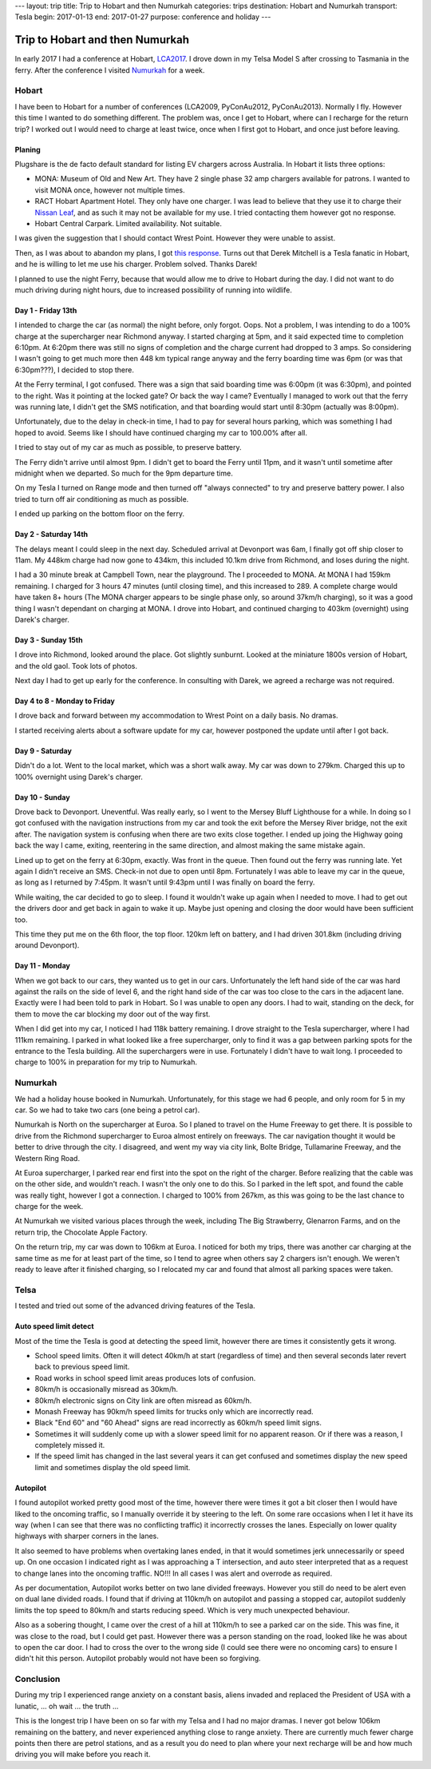 ---
layout: trip
title: Trip to Hobart and then Numurkah
categories: trips
destination: Hobart and Numurkah
transport: Tesla
begin: 2017-01-13
end: 2017-01-27
purpose: conference and holiday
---

Trip to Hobart and then Numurkah
================================
In early 2017 I had a conference at Hobart, `LCA2017 <http://linux.conf.au/>`_.
I drove down in my Telsa Model S after crossing to Tasmania in the ferry.
After the conference I visited `Numurkah
<https://hcg.vponline.com.au/resort/profile.aspx?ResortID=16>`_ for a week.

Hobart
------
I have been to Hobart for a number of conferences (LCA2009, PyConAu2012,
PyConAu2013). Normally I fly. However this time I wanted to do something
different.  The problem was, once I get to Hobart, where can I recharge for the
return trip? I worked out I would need to charge at least twice, once
when I first got to Hobart, and once just before leaving.

Planing
~~~~~~~
Plugshare is the de facto default standard for listing EV chargers across
Australia. In Hobart it lists three options:

* MONA: Museum of Old and New Art. They have 2 single phase 32 amp chargers
  available for patrons. I wanted to visit MONA once, however not multiple
  times.

* RACT Hobart Apartment Hotel. They only have one charger. I was lead to
  believe that they use it to charge their `Nissan Leaf
  <https://teslamotorsclub.com/tmc/posts/1667760/>`_, and as such it may not be
  available for my use. I tried contacting them however got no response.

* Hobart Central Carpark. Limited availability. Not suitable.

I was given the suggestion that I should contact Wrest Point. However
they were unable to assist.

Then, as I was about to abandon my plans, I got `this response
<https://teslamotorsclub.com/tmc/posts/1767120/>`_. Turns out that Derek
Mitchell is a Tesla fanatic in Hobart, and he is willing to let me use his
charger. Problem solved. Thanks Darek!

I planned to use the night Ferry, because that would allow me to drive to
Hobart during the day. I did not want to do much driving during night hours,
due to increased possibility of running into wildlife.

Day 1 - Friday 13th
~~~~~~~~~~~~~~~~~~~
I intended to charge the car (as normal) the night before, only forgot. Oops.
Not a problem, I was intending to do a 100% charge at the supercharger
near Richmond anyway. I started charging at 5pm, and it said expected
time to completion 6:10pm. At 6:20pm there was still no signs of completion
and the charge current had dropped to 3 amps. So considering I wasn't going
to get much more then 448 km typical range anyway and the ferry boarding time
was 6pm (or was that 6:30pm???), I decided to stop there.

At the Ferry terminal, I got confused. There was a sign that said boarding time
was 6:00pm (it was 6:30pm), and pointed to the right. Was it pointing at the
locked gate? Or back the way I came? Eventually I managed to work out that the
ferry was running late, I didn't get the SMS notification, and that boarding
would start until 8:30pm (actually was 8:00pm).

Unfortunately, due to the delay in check-in time, I had to pay for several hours
parking, which was something I had hoped to avoid. Seems like I should have
continued charging my car to 100.00% after all.

I tried to stay out of my car as much as possible, to preserve battery.

The Ferry didn't arrive until almost 9pm. I didn't get to board the Ferry until
11pm, and it wasn't until sometime after midnight when we departed. So much for
the 9pm departure time.

On my Tesla I turned on Range mode and then turned off "always connected" to
try and preserve battery power. I also tried to turn off air conditioning as
much as possible.

I ended up parking on the bottom floor on the ferry.

Day 2 - Saturday 14th
~~~~~~~~~~~~~~~~~~~~~
The delays meant I could sleep in the next day. Scheduled arrival at Devonport
was 6am, I finally got off ship closer to 11am. My 448km charge had now gone to
434km, this included 10.1km drive from Richmond, and loses during the night.

I had a 30 minute break at Campbell Town, near the playground. The I proceeded
to MONA. At MONA I had 159km remaining. I charged for 3 hours 47 minutes (until
closing time), and this increased to 289. A complete charge would have taken 8+
hours (The MONA charger appears to be single phase only, so around 37km/h
charging), so it was a good thing I wasn't dependant on charging at MONA. I
drove into Hobart, and continued charging to 403km (overnight) using Darek's
charger.

Day 3 - Sunday 15th
~~~~~~~~~~~~~~~~~~~
I drove into Richmond, looked around the place. Got slightly sunburnt. Looked
at the miniature 1800s version of Hobart, and the old gaol. Took lots of
photos.

Next day I had to get up early for the conference. In consulting with Darek, we
agreed a recharge was not required.

Day 4 to 8 - Monday to Friday
~~~~~~~~~~~~~~~~~~~~~~~~~~~~~
I drove back and forward between my accommodation to Wrest Point on a daily
basis. No dramas.

I started receiving alerts about a software update for my car, however postponed
the update until after I got back.

Day 9 - Saturday
~~~~~~~~~~~~~~~~
Didn't do a lot. Went to the local market, which was a short walk away. My car
was down to 279km. Charged this up to 100% overnight using Darek's charger.

Day 10 - Sunday
~~~~~~~~~~~~~~~~
Drove back to Devonport. Uneventful. Was really early, so I went to the Mersey
Bluff Lighthouse for a while. In doing so I got confused with the navigation
instructions from my car and took the exit before the Mersey River bridge, not
the exit after. The navigation system is confusing when there are two exits
close together. I ended up joing the Highway going back the way I came,
exiting, reentering in the same direction, and almost making the same mistake
again.

Lined up to get on the ferry at 6:30pm, exactly. Was front in the queue. Then
found out the ferry was running late. Yet again I didn't receive an SMS.
Check-in not due to open until 8pm.  Fortunately I was able to leave my car in
the queue, as long as I returned by 7:45pm. It wasn't until 9:43pm until I was
finally on board the ferry.

While waiting, the car decided to go to sleep. I found it wouldn't wake up
again when I needed to move. I had to get out the drivers door and get back in
again to wake it up. Maybe just opening and closing the door would have been
sufficient too.

This time they put me on the 6th floor, the top floor. 120km left on battery,
and I had driven 301.8km (including driving around Devonport).

Day 11 - Monday
~~~~~~~~~~~~~~~
When we got back to our cars, they wanted us to get in our cars. Unfortunately
the left hand side of the car was hard against the rails on the side of level
6, and the right hand side of the car was too close to the cars in the adjacent
lane. Exactly were I had been told to park in Hobart. So I was unable to open
any doors. I had to wait, standing on the deck, for them to move the car
blocking my door out of the way first.

When I did get into my car, I noticed I had 118k battery remaining. I drove
straight to the Tesla supercharger, where I had 111km remaining. I parked
in what looked like a free supercharger, only to find it was a gap between
parking spots for the entrance to the Tesla building. All the superchargers
were in use. Fortunately I didn't have to wait long. I proceeded to charge
to 100% in preparation for my trip to Numurkah.


Numurkah
--------
We had a holiday house booked in Numurkah.  Unfortunately, for this stage we
had 6 people, and only room for 5 in my car. So we had to take two cars (one
being a petrol car).

Numurkah is North on the supercharger at Euroa. So I planed to travel
on the Hume Freeway to get there. It is possible to drive from the Richmond
supercharger to Euroa almost entirely on freeways. The car navigation
thought it would be better to drive through the city. I disagreed, and
went my way via city link, Bolte Bridge, Tullamarine Freeway, and the
Western Ring Road.

At Euroa supercharger, I parked rear end first into the spot on the right of
the charger. Before realizing that the cable was on the other side, and
wouldn't reach. I wasn't the only one to do this. So I parked in the left
spot, and found the cable was really tight, however I got a connection. I
charged to 100% from 267km, as this was going to be the last chance to charge
for the week.

At Numurkah we visited various places through the week, including The Big
Strawberry, Glenarron Farms, and on the return trip, the Chocolate Apple
Factory.

On the return trip, my car was down to 106km at Euroa. I noticed for both my
trips, there was another car charging at the same time as me for at least part
of the time, so I tend to agree when others say 2 chargers isn't enough. We
weren't ready to leave after it finished charging, so I relocated my car and
found that almost all parking spaces were taken.

Telsa
-----
I tested and tried out some of the advanced driving features of the Tesla.

Auto speed limit detect
~~~~~~~~~~~~~~~~~~~~~~~
Most of the time the Tesla is good at detecting the speed limit, however
there are times it consistently gets it wrong.

* School speed limits. Often it will detect 40km/h at start (regardless of
  time) and then several seconds later revert back to previous speed limit.

* Road works in school speed limit areas produces lots of confusion.

* 80km/h is occasionally misread as 30km/h.

* 80km/h electronic signs on City link are often misread as 60km/h.

* Monash Freeway has 90km/h speed limits for trucks only which are incorrectly
  read.

* Black "End 60" and "60 Ahead" signs are read incorrectly as 60km/h speed
  limit signs.

* Sometimes it will suddenly come up with a slower speed limit for no
  apparent reason. Or if there was a reason, I completely missed it.

* If the speed limit has changed in the last several years it can get confused
  and sometimes display the new speed limit and sometimes display the old speed
  limit.

Autopilot
~~~~~~~~~
I found autopilot worked pretty good most of the time, however there were times
it got a bit closer then I would have liked to the oncoming traffic, so I
manually override it by steering to the left. On some rare occasions when I let
it have its way (when I can see that there was no conflicting traffic) it
incorrectly crosses the lanes. Especially on lower quality highways with
sharper corners in the lanes.

It also seemed to have problems when overtaking lanes ended, in that it would
sometimes jerk unnecessarily or speed up. On one occasion I indicated right as
I was approaching a T intersection, and auto steer interpreted that as a
request to change lanes into the oncoming traffic. NO!!! In all cases I was
alert and overrode as required.  

As per documentation, Autopilot works better on two lane divided freeways.
However you still do need to be alert even on dual lane divided roads.  I found
that if driving at 110km/h on autopilot and passing a stopped car, autopilot
suddenly limits the top speed to 80km/h and starts reducing speed.  Which is
very much unexpected behaviour.

Also as a sobering thought, I came over the crest of a hill at 110km/h to see a
parked car on the side. This was fine, it was close to the road, but I could
get past. However there was a person standing on the road, looked like he was
about to open the car door. I had to cross the over to the wrong side (I could
see there were no oncoming cars) to ensure I didn't hit this person. Autopilot
probably would not have been so forgiving.


Conclusion
----------
During my trip I experienced range anxiety on a constant basis, aliens
invaded and replaced the President of USA with a lunatic, ... oh wait ...
the truth ...

This is the longest trip I have been on so far with my Telsa and I had no major
dramas. I never got below 106km remaining on the battery, and never experienced
anything close to range anxiety. There are currently much fewer charge points
then there are petrol stations, and as a result you do need to plan where your
next recharge will be and how much driving you will make before you reach it.
